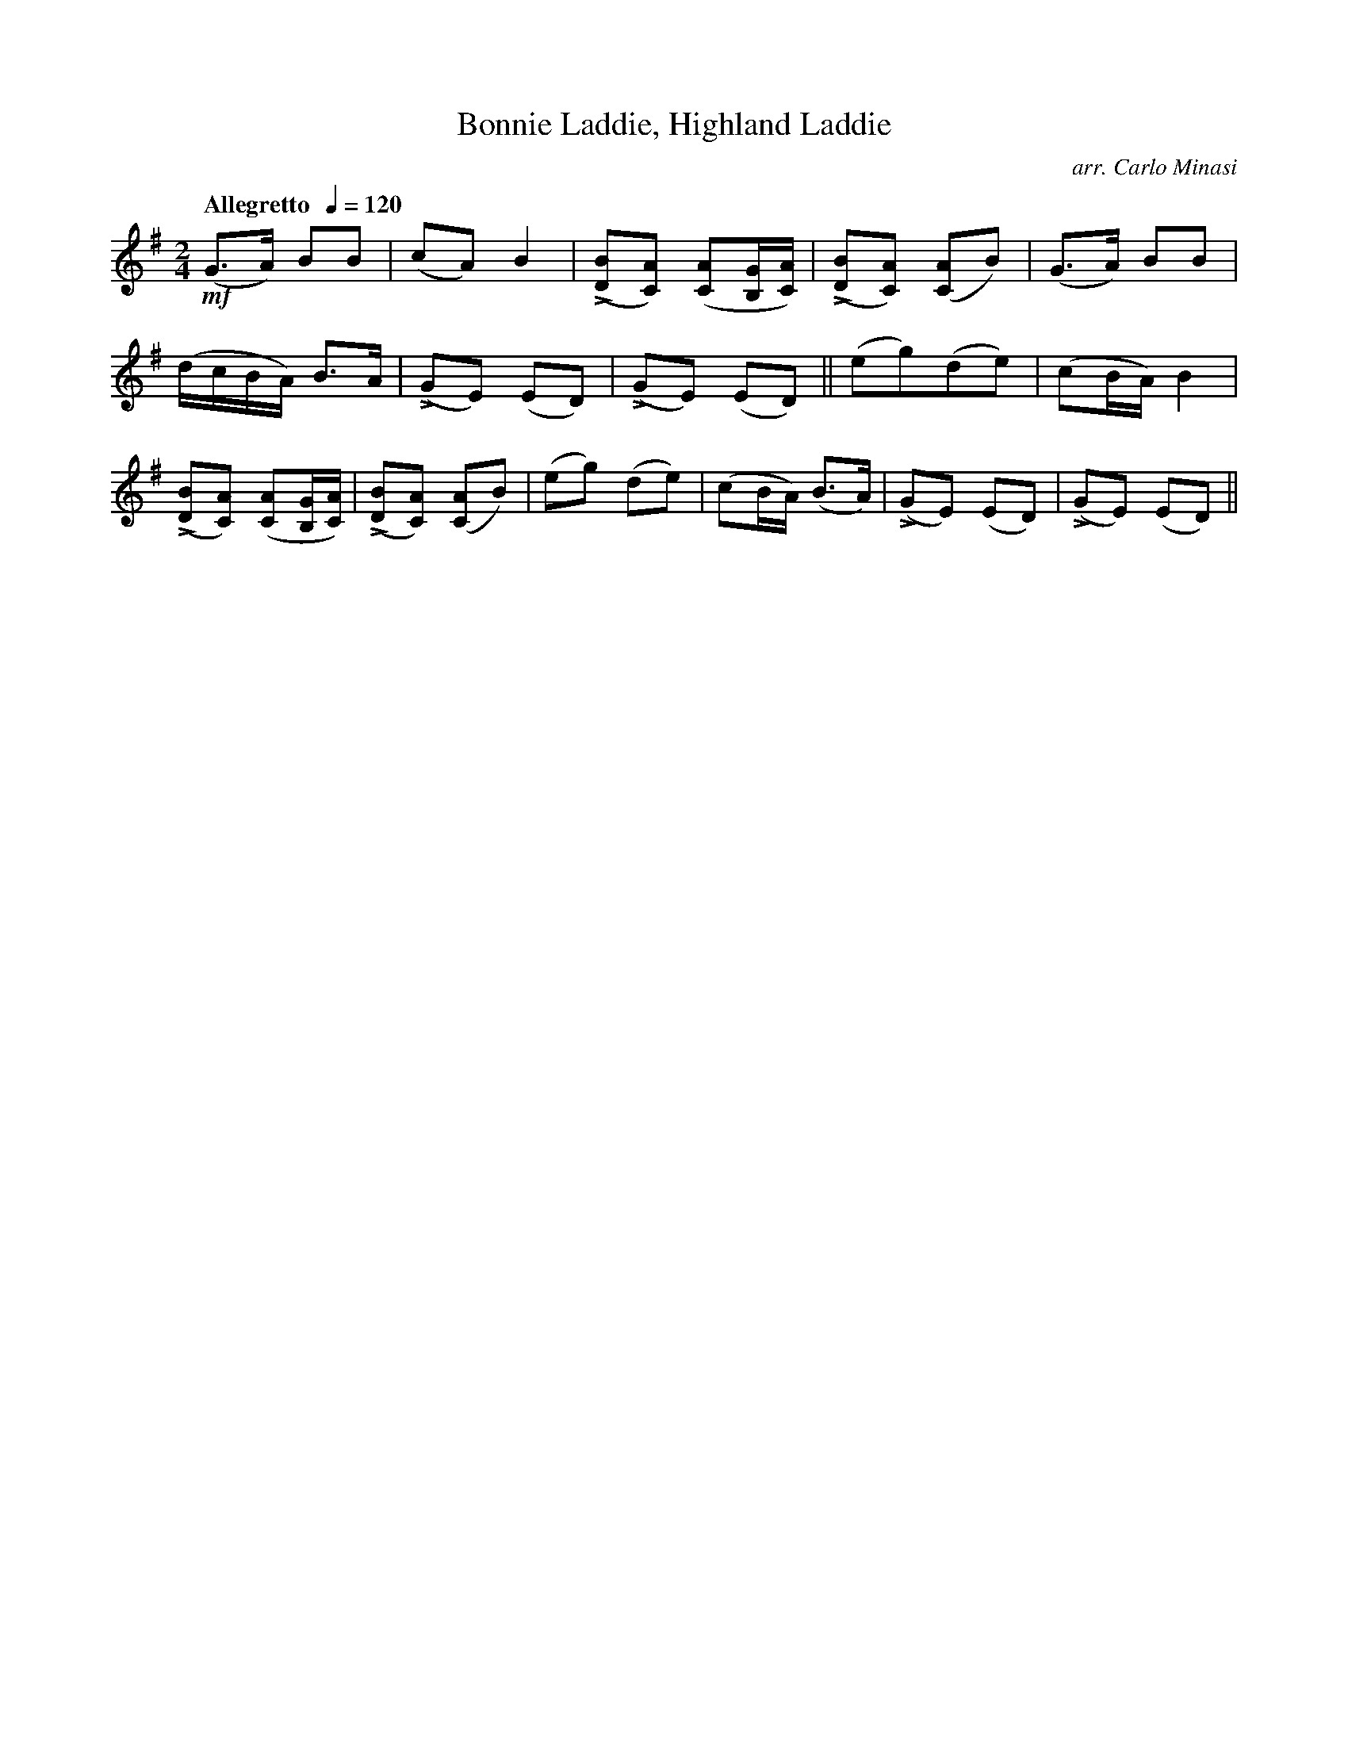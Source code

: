 X:83
T:Bonnie Laddie, Highland Laddie
C:arr. Carlo Minasi
M:2/4
L:1/8
B:Chappell's One Hundred Scotch Melodies
B:Arranged for the Concertina by Carlo Minasi
Q:"Allegretto  "1/4=120
Z:Peter Dunk 2012
K:G
!mf!(G>A) BB|(cA) B2|L([BD][AC]) ([AC][G/B,/][A/C/])|\
L([BD][AC]) ([AC]B)|(G>A) BB|
(d/c/B/A/) B>A|L(GE) (ED)|L(GE) (ED)||\
(eg)(de)|(cB/A/) B2|
L([BD][AC]) ([AC][G/B,/][A/C/])|L([BD][AC]) ([AC]B)|\
(eg) (de)|(cB/A/) (B>A)|L(GE) (ED)|L(GE) (ED)||
